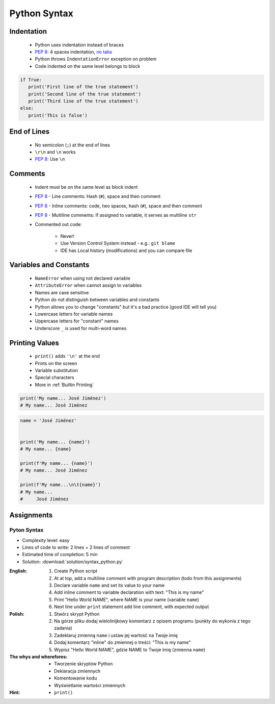 *************
Python Syntax
*************


Indentation
===========
.. highlights::
    * Python uses indentation instead of braces
    * :pep:`8`: 4 spaces indentation, `no tabs <https://youtu.be/SsoOG6ZeyUI>`_
    * Python throws ``IndentationError`` exception on problem
    * Code indented on the same level belongs to block

.. code-block:: python

    if True:
       print('First line of the true statement')
       print('Second line of the true statement')
       print('Third line of the true statement')
    else:
       print('This is false')


End of Lines
============
.. highlights::
    * No semicolon (``;``) at the end of lines
    * ``\r\n`` and ``\n`` works
    * :pep:`8`: Use ``\n``

.. doctest::

    >>> print('Hello!\nHow are you?')
    Hello!
    How are you?


Comments
========
.. highlights::
    * Indent must be on the same level as block indent
    * :pep:`8` - Line comments: Hash (``#``), space and then comment
    * :pep:`8` - Inline comments: code, two spaces, hash (``#``), space and then comment
    * :pep:`8` - Multiline comments: If assigned to variable, it serves as multiline ``str``
    * Commented out code:

        * Never!
        * Use Version Control System instead - e.g.: ``git blame``
        * IDE has Local history (modifications) and you can compare file

.. code-block:: python
    :caption: Line comments

    # José Jiménez says hello
    print('My name... José Jiménez')

.. code-block:: python
    :caption: Inline comments

    print('My name... José Jiménez')  # José Jiménez says hello

.. code-block:: python
    :caption: Multiline comments

    """
    We choose to go to the Moon!
    We choose to go to the Moon in this decade and do the other things,
    not because they are easy, but because they are hard;
    because that goal will serve to organize and measure the best of our energies and skills,
    because that challenge is one that we are willing to accept, one we are unwilling to postpone,
    and one we intend to win, and the others, too.
    """


Variables and Constants
=======================
.. highlights::
    * ``NameError`` when using not declared variable
    * ``AttributeError`` when cannot assign to variables
    * Names are case sensitive
    * Python do not distinguish between variables and constants
    * Python allows you to change "constants" but it's a bad practice (good IDE will tell you)
    * Lowercase letters for variable names
    * Uppercase letters for "constant" names
    * Underscore ``_`` is used for multi-word names

.. code-block:: python
    :caption: Variable declaration

    name = 'José Jiménez'
    first_name = 'José'
    last_name = 'Jiménez'

.. code-block:: python
    :caption: "Constant" declaration

    PATH = '/etc/passwd'
    FILE_NAME = '/etc/shadow'

.. code-block:: python
    :caption: Variables vs. constants - Names are case sensitive

    name = 'José Jiménez'
    NAME = 'Иван Иванович'
    Name = 'Jan Twardowski'

.. code-block:: python
    :caption: Python allows you to change "constants" but it's a bad practice (good IDE will tell you)

    NAME = 'José Jiménez'
    NAME = 'Иван Иванович'


Printing Values
===============
.. highlights::
    * ``print()`` adds ``'\n'`` at the end
    * Prints on the screen
    * Variable substitution
    * Special characters
    * More in :ref:`Builtin Printing`

.. code-block:: python

    print('My name... José Jiménez')
    # My name... José Jiménez

.. code-block:: python

    name = 'José Jiménez'


    print('My name... {name}')
    # My name... {name}

    print(f'My name... {name}')
    # My name... José Jiménez

    print(f'My name...\n\t{name}')
    # My name...
    #     José Jiménez


Assignments
===========

Pyton Syntax
------------
* Complexity level: easy
* Lines of code to write: 2 lines + 2 lines of comment
* Estimated time of completion: 5 min
* Solution: :download:`solution/syntax_python.py`

:English:
    #. Create Python script
    #. At at top, add a multiline comment with program description (todo from this assignments)
    #. Declare variable ``name`` and set its value to your name
    #. Add inline comment to variable declaration with text: "This is my name"
    #. Print "Hello World NAME", where NAME is your name (variable ``name``)
    #. Next line under ``print`` statement add line comment, with expected output

:Polish:
    #. Stwórz skrypt Python
    #. Na górze pliku dodaj wielolinijkowy komentarz z opisem programu (punkty do wykonia z tego zadania)
    #. Zadeklaruj zmienną ``name`` i ustaw jej wartość na Twoje imię
    #. Dodaj komentarz "inline" do zmiennej o treści: "This is my name"
    #. Wypisz "Hello World NAME", gdzie NAME to Twoje imię (zmienna ``name``)

:The whys and wherefores:
    * Tworzenie skryptów Python
    * Deklaracja zmiennych
    * Komentowanie kodu
    * Wyświetlanie wartości zmiennych

:Hint:
    * ``print()``
